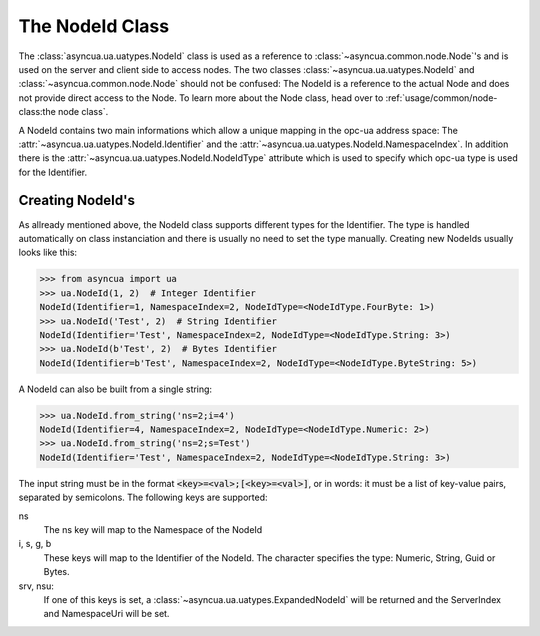 ================
The NodeId Class
================

The :class:`asyncua.ua.uatypes.NodeId` class is used as a reference to :class:`~asyncua.common.node.Node`'s
and is used on the server and client side to access nodes. The two classes 
:class:`~asyncua.ua.uatypes.NodeId` and :class:`~asyncua.common.node.Node` should not
be confused: The NodeId is a reference to the actual Node and does not provide direct
access to the Node. To learn more about the Node class, head over to :ref:`usage/common/node-class:the node class`.


A NodeId contains two main informations which allow a unique mapping in the opc-ua address space:
The :attr:`~asyncua.ua.uatypes.NodeId.Identifier` and the :attr:`~asyncua.ua.uatypes.NodeId.NamespaceIndex`.
In addition there is the :attr:`~asyncua.ua.uatypes.NodeId.NodeIdType` attribute which is used
to specify which opc-ua type is used for the Identifier.


Creating NodeId's
=================

As allready mentioned above, the NodeId class supports different types for the Identifier.
The type is handled automatically on class instanciation and there is usually no need
to set the type manually. Creating new NodeIds usually looks like this:

.. code-block:: python

    >>> from asyncua import ua
    >>> ua.NodeId(1, 2)  # Integer Identifier
    NodeId(Identifier=1, NamespaceIndex=2, NodeIdType=<NodeIdType.FourByte: 1>)
    >>> ua.NodeId('Test', 2)  # String Identifier
    NodeId(Identifier='Test', NamespaceIndex=2, NodeIdType=<NodeIdType.String: 3>)
    >>> ua.NodeId(b'Test', 2)  # Bytes Identifier
    NodeId(Identifier=b'Test', NamespaceIndex=2, NodeIdType=<NodeIdType.ByteString: 5>)

A NodeId can also be built from a single string:

.. code-block:: python

    >>> ua.NodeId.from_string('ns=2;i=4')
    NodeId(Identifier=4, NamespaceIndex=2, NodeIdType=<NodeIdType.Numeric: 2>)
    >>> ua.NodeId.from_string('ns=2;s=Test')
    NodeId(Identifier='Test', NamespaceIndex=2, NodeIdType=<NodeIdType.String: 3>)

The input string must be in the format :code:`<key>=<val>;[<key>=<val>]`, or in words:
it must be a list of key-value pairs, separated by semicolons.
The following keys are supported:

ns
    The ns key will map to the Namespace of the NodeId
i, s, g, b
    These keys will map to the Identifier of the NodeId. The character specifies the 
    type: Numeric, String, Guid or Bytes.
srv, nsu:
    If one of this keys is set, a :class:`~asyncua.ua.uatypes.ExpandedNodeId` will be returned
    and the ServerIndex and NamespaceUri will be set.

